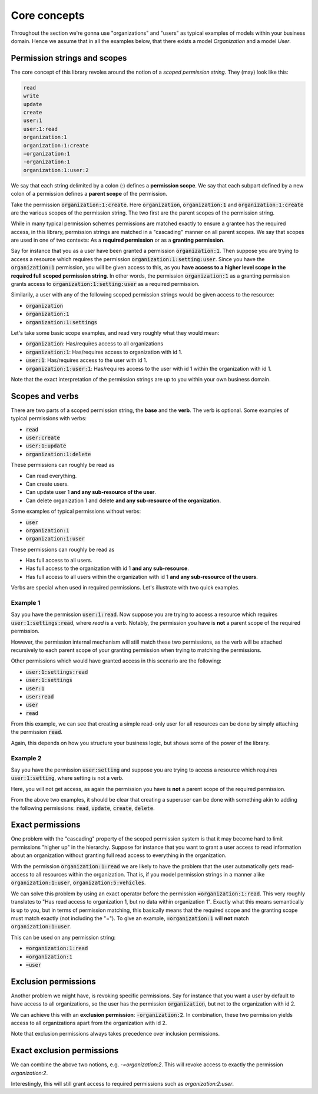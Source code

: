 ================
Core concepts
================

Throughout the section we're gonna use "organizations" and "users" as typical examples of models within your business domain. Hence we assume that in all the examples below, that there
exists a model `Organization` and a model `User`.

Permission strings and scopes
--------------------------------

The core concept of this library revoles around the notion of a *scoped permission string*. They (may) look like this:

.. code-block::

    read
    write
    update
    create
    user:1
    user:1:read
    organization:1
    organization:1:create
    =organization:1
    -organization:1
    organization:1:user:2

We say that each string delimited by a colon (:) defines a **permission scope**. We say that each subpart defined by a new colon of a permission defines a **parent scope** of the permission.

Take the permission :code:`organization:1:create`. Here :code:`organization`, :code:`organization:1` and :code:`organization:1:create` are the various scopes of the permission string. The two first are the parent scopes of the permission string.

While in many typical permission schemes permissions are matched exactly to ensure a grantee has the required access, in this library, permission strings are matched in a "cascading" manner on all parent scopes. We say that scopes are used in one of two contexts: As a **required permission** or as a **granting permission**.

Say for instance that you as a user have been granted a permission :code:`organization:1`. Then suppose you are trying to access a resource which requires the permission :code:`organization:1:setting:user`. Since you have the :code:`organization:1` permission, you will be given access to this, as you **have access to a higher level scope in the required full scoped permission string**.
In other words, the permission :code:`organization:1` as a granting permission grants access to :code:`organization:1:setting:user` as a required permission.

Similarily, a user with any of the following scoped permission strings would be given access to the resource:

* :code:`organization`
* :code:`organization:1`
* :code:`organization:1:settings`

Let's take some basic scope examples, and read very roughly what they would mean:

* :code:`organization`: Has/requires access to all organizations
* :code:`organization:1`: Has/requires access to organization with id 1.
* :code:`user:1`: Has/requires access to the user with id 1.
* :code:`organization:1:user:1`: Has/requires access to the user with id 1 within the organization with id 1.

Note that the exact interpretation of the permission strings are up to you within your own business domain.

Scopes and verbs
--------------------------

There are two parts of a scoped permission string, the **base** and the **verb**. The verb is optional. Some examples of typical permissions with verbs:

* :code:`read`
* :code:`user:create`
* :code:`user:1:update`
* :code:`organization:1:delete`

These permissions can roughly be read as

* Can read everything.
* Can create users.
* Can update user 1 **and any sub-resource of the user**.
* Can delete organization 1 and delete **and any sub-resource of the organization**.

Some examples of typical permissions without verbs:

* :code:`user`
* :code:`organization:1`
* :code:`organization:1:user`

These permissions can roughly be read as

* Has full access to all users.
* Has full access to the organization with id 1 **and any sub-resource**.
* Has full access to all users within the organization with id 1 **and any sub-resource of the users**.

Verbs are special when used in required permissions. Let's illustrate with two quick examples.

Example 1
_______________________
Say you have the permission :code:`user:1:read`. Now suppose you are trying to access a resource which requires :code:`user:1:settings:read`, where *read* is a verb.
Notably, the permission you have is **not** a parent scope of the required permission.

However, the permission internal mechanism will still match these two permissions,
as the verb will be attached recursively to each parent scope of your granting permission when trying to matching the permissions.

Other permissions which would have granted access in this scenario are the following:

* :code:`user:1:settings:read`
* :code:`user:1:settings`
* :code:`user:1`
* :code:`user:read`
* :code:`user`
* :code:`read`

From this example, we can see that creating a simple read-only user for all resources can be done by simply attaching the permission :code:`read`.

Again, this depends on how you structure your business logic, but shows some of the power of the library.

Example 2
______________________
Say you have the permission :code:`user:setting` and suppose you are trying to access a resource which requires :code:`user:1:setting`, where setting is not a verb.

Here, you will not get access, as again the permission you have is **not** a parent scope of the required permission.

From the above two examples, it should be clear that creating a superuser can be done with something akin to adding the following permissions: :code:`read`, :code:`update`, :code:`create`, :code:`delete`.

Exact permissions
-------------------------
One problem with the "cascading" property of the scoped permission system is that it may become hard to limit permissions "higher up" in the hierarchy. Suppose for instance that you want to grant a user access to read information about an organization without granting full read access to everything in the organization.

With the permission :code:`organization:1:read` we are likely to have the problem that the user automatically gets read-access to all resources within the organization. That is, if you model permission strings in a manner alike :code:`organization:1:user`, :code:`organization:5:vehicles`.

We can solve this problem by using an exact operator before the permission :code:`=organization:1:read`. This very roughly translates to "Has read access to organization 1, but no data within organization 1".
Exactly what this means semantically is up to you, but in terms of permission matching, this basically means that the required scope and the granting scope must match exactly (not including the "=").
To give an example, :code:`=organization:1` will **not** match :code:`organization:1:user`.

This can be used on any permission string:

* :code:`=organization:1:read`
* :code:`=organization:1`
* :code:`=user`

Exclusion permissions
-------------------------
Another problem we might have, is revoking specific permissions. Say for instance that you want a user by default to have access to all organizations, so the user has the permission :code:`organization`, but not to the organization with id 2.

We can achieve this with an **exclusion permission**: :code:`-organization:2`. In combination, these two permission yields access to all organizations apart from the organization with id 2.

Note that exclusion permissions always takes precedence over inclusion permissions.


Exact exclusion permissions
-------------------------------

We can combine the above two notions, e.g. `-=organization:2`. This will revoke access to exactly the permission `organization:2`.

Interestingly, this will still grant access to required permissions such as `organization:2:user`.
